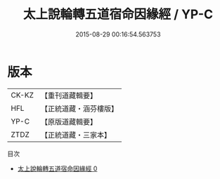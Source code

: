 #+TITLE: 太上說輪轉五道宿命因緣經 / YP-C

#+DATE: 2015-08-29 00:16:54.563753
* 版本
 |     CK-KZ|【重刊道藏輯要】|
 |       HFL|【正統道藏・涵芬樓版】|
 |      YP-C|【原版道藏輯要】|
 |      ZTDZ|【正統道藏・三家本】|
目次
 - [[file:KR5c0028_000.txt][太上說輪轉五道宿命因緣經 0]]

